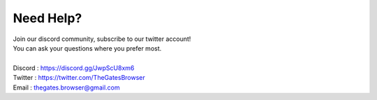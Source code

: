 Need Help?
==========

| Join our discord community, subscribe to our twitter account!
| You can ask your questions where you prefer most.
| 
| Discord : https://discord.gg/JwpScU8xm6
| Twitter : https://twitter.com/TheGatesBrowser
| Email   : thegates.browser@gmail.com